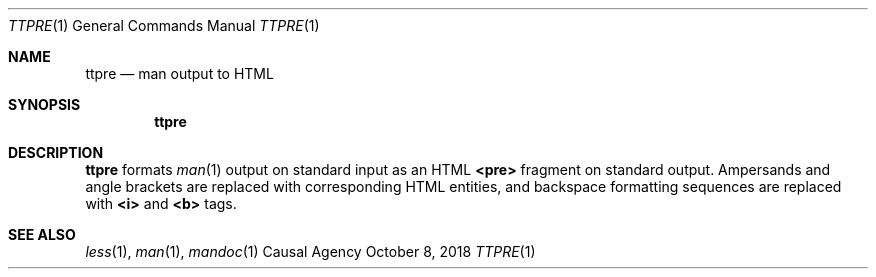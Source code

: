 .Dd October 8, 2018
.Dt TTPRE 1
.Os "Causal Agency"
.
.Sh NAME
.Nm ttpre
.Nd man output to HTML
.
.Sh SYNOPSIS
.Nm
.
.Sh DESCRIPTION
.Nm
formats
.Xr man 1
output on standard input
as an HTML
.Sy <pre>
fragment on standard output.
Ampersands and angle brackets
are replaced with corresponding HTML entities,
and backspace formatting sequences
are replaced with
.Sy <i>
and
.Sy <b>
tags.
.
.Sh SEE ALSO
.Xr less 1 ,
.Xr man 1 ,
.Xr mandoc 1
